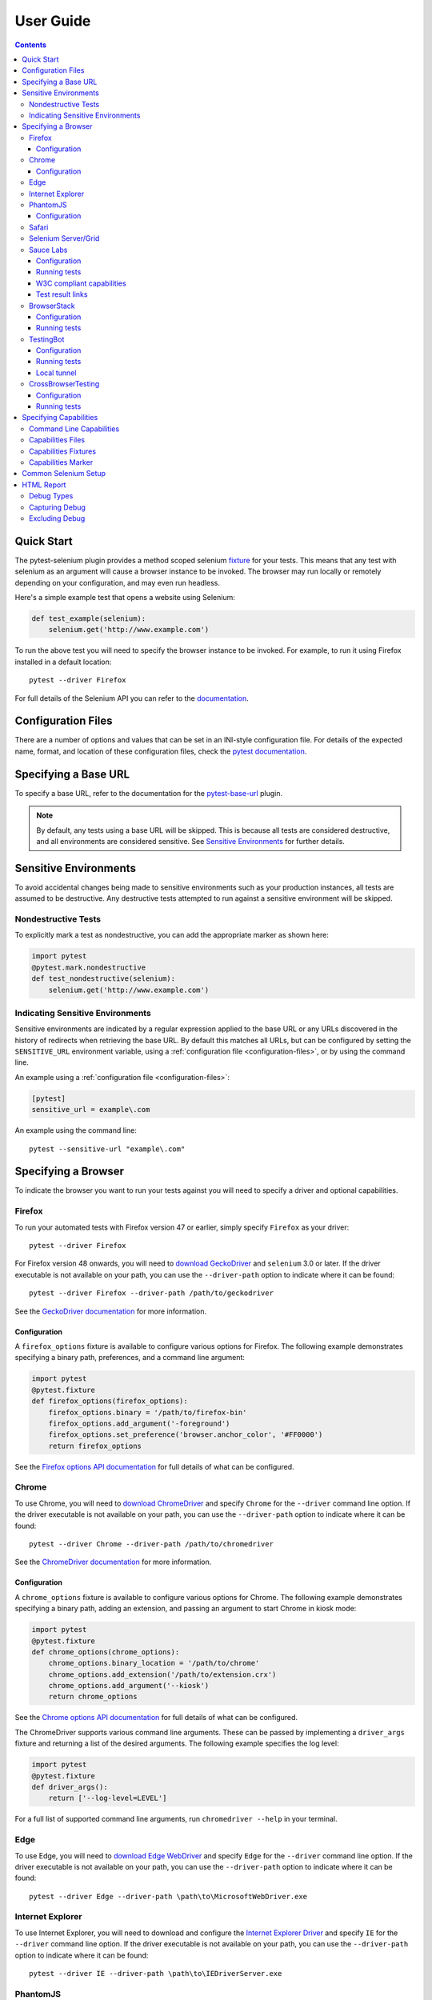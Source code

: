 User Guide
==========

.. contents:: :depth: 3

Quick Start
***********

The pytest-selenium plugin provides a method scoped selenium
`fixture <http://pytest.org/latest/fixture.html>`_ for your tests. This means
that any test with selenium as an argument will cause a browser instance to be
invoked. The browser may run locally or remotely depending on your
configuration, and may even run headless.

Here's a simple example test that opens a website using Selenium:

.. code-block:: python

  def test_example(selenium):
      selenium.get('http://www.example.com')

To run the above test you will need to specify the browser instance to be
invoked. For example, to run it using Firefox installed in a default location::

  pytest --driver Firefox

For full details of the Selenium API you can refer to the
`documentation <http://seleniumhq.github.io/selenium/docs/api/py/api.html>`_.

.. _configuration-files:

Configuration Files
*******************

There are a number of options and values that can be set in an INI-style
configuration file. For details of the expected name, format, and location of
these configuration files, check the
`pytest documentation <http://pytest.org/en/latest/customize.html#command-line-options-and-configuration-file-settings>`_.


Specifying a Base URL
*********************

To specify a base URL, refer to the documentation for the
`pytest-base-url <https://github.com/pytest-dev/pytest-base-url>`_ plugin.

.. note::

  By default, any tests using a base URL will be skipped. This is because all tests
  are considered destructive, and all environments are considered sensitive. See
  `Sensitive Environments`_ for further details.

Sensitive Environments
**********************

To avoid accidental changes being made to sensitive environments such as
your production instances, all tests are assumed to be destructive. Any
destructive tests attempted to run against a sensitive environment will be
skipped.

Nondestructive Tests
--------------------

To explicitly mark a test as nondestructive, you can add the appropriate marker
as shown here:

.. code-block:: python

  import pytest
  @pytest.mark.nondestructive
  def test_nondestructive(selenium):
      selenium.get('http://www.example.com')

Indicating Sensitive Environments
---------------------------------

Sensitive environments are indicated by a regular expression applied to the
base URL or any URLs discovered in the history of redirects when retrieving
the base URL. By default this matches all URLs, but can be configured by
setting the ``SENSITIVE_URL`` environment variable, using a
:ref:`configuration file <configuration-files>`, or by using the command line.

An example using a :ref:`configuration file <configuration-files>`:

.. code-block:: ini

  [pytest]
  sensitive_url = example\.com

An example using the command line::

  pytest --sensitive-url "example\.com"

Specifying a Browser
********************

To indicate the browser you want to run your tests against you will need to
specify a driver and optional capabilities.

Firefox
-------

To run your automated tests with Firefox version 47 or earlier, simply specify
``Firefox`` as your driver::

  pytest --driver Firefox

For Firefox version 48 onwards, you will need to
`download GeckoDriver <https://github.com/mozilla/geckodriver/releases>`_ and
``selenium`` 3.0 or later. If the driver executable is not available on your
path, you can use the ``--driver-path`` option to indicate where it can be
found::

  pytest --driver Firefox --driver-path /path/to/geckodriver

See the `GeckoDriver documentation <https://github.com/mozilla/geckodriver>`_
for more information.

Configuration
~~~~~~~~~~~~~

A ``firefox_options`` fixture is available to configure various options for
Firefox. The following example demonstrates specifying a binary path,
preferences, and a command line argument:

.. code-block:: python

  import pytest
  @pytest.fixture
  def firefox_options(firefox_options):
      firefox_options.binary = '/path/to/firefox-bin'
      firefox_options.add_argument('-foreground')
      firefox_options.set_preference('browser.anchor_color', '#FF0000')
      return firefox_options

See the `Firefox options API documentation`_ for full details of what can be
configured.

Chrome
------

To use Chrome, you will need to
`download ChromeDriver <https://sites.google.com/a/chromium.org/chromedriver/downloads>`_
and specify ``Chrome`` for the ``--driver`` command line option. If the driver
executable is not available on your path, you can use the ``--driver-path``
option to indicate where it can be found::

  pytest --driver Chrome --driver-path /path/to/chromedriver

See the `ChromeDriver documentation <https://sites.google.com/a/chromium.org/chromedriver/>`_
for more information.

Configuration
~~~~~~~~~~~~~

A ``chrome_options`` fixture is available to configure various options for
Chrome. The following example demonstrates specifying a binary path, adding
an extension, and passing an argument to start Chrome in kiosk mode:

.. code-block:: python

  import pytest
  @pytest.fixture
  def chrome_options(chrome_options):
      chrome_options.binary_location = '/path/to/chrome'
      chrome_options.add_extension('/path/to/extension.crx')
      chrome_options.add_argument('--kiosk')
      return chrome_options

See the `Chrome options API documentation`_ for full details of what can be
configured.

The ChromeDriver supports various command line arguments. These can be passed
by implementing a ``driver_args`` fixture and returning a list of the desired
arguments. The following example specifies the log level:

.. code-block:: python

  import pytest
  @pytest.fixture
  def driver_args():
      return ['--log-level=LEVEL']

For a full list of supported command line arguments, run
``chromedriver --help`` in your terminal.

Edge
----

To use Edge, you will need to
`download Edge WebDriver <https://docs.microsoft.com/en-us/microsoft-edge/dev-guide/tools/webdriver>`_
and specify ``Edge`` for the ``--driver`` command line option. If the driver
executable is not available on your path, you can use the ``--driver-path``
option to indicate where it can be found::

  pytest --driver Edge --driver-path \path\to\MicrosoftWebDriver.exe

Internet Explorer
-----------------

To use Internet Explorer, you will need to download and configure the
`Internet Explorer Driver <https://github.com/SeleniumHQ/selenium/wiki/InternetExplorerDriver>`_
and specify ``IE`` for the ``--driver`` command line option. If the driver
executable is not available on your path, you can use the ``--driver-path``
option to indicate where it can be found::

  pytest --driver IE --driver-path \path\to\IEDriverServer.exe

PhantomJS
---------

To use PhantomJS, you will need `download it <http://phantomjs.org/download.html>`_
and specify ``PhantomJS`` for the ``--driver`` command line option. If
the driver executable is not available on your path, you can use the
``--driver-path`` option to indicate where it can be found::

  pytest --driver PhantomJS --driver-path /path/to/phantomjs

See the `PhantomJS documentation <http://phantomjs.org/quick-start.html>`_ for
more information.

Configuration
~~~~~~~~~~~~~

PhantomJS supports various command line arguments. These can be passed by
implementing a ``driver_args`` fixture and returning a list of the desired
arguments. The following example specifies the log file path:

.. code-block:: python

  import pytest
  @pytest.fixture
  def driver_args():
      return ['--webdriver-logfile=phantomjs.log']

For a full list of supported command line arguments, run ``phantomjs --help``
in your terminal.

Safari
------

To use Safari, you will need to have at least Safari 10 running on OS X El
Capitan or later, and ``selenium`` 3.0 or later. Once you have these
prerequisites, simply specify ``Safari`` for the ``--driver`` command line
option::

  pytest --driver Safari

Selenium Server/Grid
--------------------

To run your automated tests against a
`Selenium server <https://github.com/SeleniumHQ/selenium/wiki/RemoteWebDriverServer>`_
or a `Selenium Grid <https://github.com/SeleniumHQ/selenium/wiki/Grid2>`_ you
must have a server running and know the host and port of the server.

By default Selenium will listen on host 127.0.0.1 and port 4444. This is also
the default when running tests against a remote driver.

To run your automated tests, simply specify ``Remote`` as your driver. Browser
selection is determined using capabilities. Check the
`desired capabilities documentation <https://github.com/SeleniumHQ/selenium/wiki/DesiredCapabilities#used-by-the-selenium-server-for-browser-selection>`_
for details of accepted values. There are also a number of
`browser specific capabilities <https://github.com/SeleniumHQ/selenium/wiki/DesiredCapabilities#browser-specific-capabilities>`_
that can be set. Be sure to also check the documentation for your chosen
driver, as the accepted capabilities may differ::

  pytest --driver Remote --capability browserName firefox

Note that if your server is not running locally or is running on an alternate
port you will need to specify the ``--host`` and ``--port`` command line
options::

  pytest --driver Remote --host selenium.hostname --port 5555 --capability browserName firefox

Sauce Labs
----------

To run your automated tests using `Sauce Labs <https://saucelabs.com/>`_, you
must provide a valid username and API key. This can be done either by using
a ``.saucelabs`` configuration file in the working directory or your home
directory, by setting the ``SAUCELABS_USERNAME`` and ``SAUCELABS_API_KEY``
environment variables, or by using the environment variables as detailed
`here <https://wiki.saucelabs.com/display/DOCS/
Best+Practice%3A+Use+Environment+Variables+for+Authentication+Credentials>`_

Alternatively, when using `Jenkins CI`_ declarative pipelines,
credentials can be set as environment variables as follows:

.. code-block:: groovy

  environment {
    SAUCELABS = credentials('SAUCELABS')
  }

For more information, see `using environment variables in Jenkins pipelines`_.

Configuration
~~~~~~~~~~~~~

Below is an example ``.saucelabs`` configuration file:

.. code-block:: ini

  [credentials]
  username = username
  key = secret

Running tests
~~~~~~~~~~~~~

To run your automated tests, simply specify ``SauceLabs`` as your driver::

  pytest --driver SauceLabs --capability browserName Firefox

See the `supported platforms <https://docs.saucelabs.com/reference/platforms-configurator/>`_
to help you with your configuration. Additional capabilities can be set using
the ``--capability`` command line arguments. See the
`test configuration documentation <https://docs.saucelabs.com/reference/test-configuration/>`_
for full details of what can be configured.

W3C compliant capabilities
~~~~~~~~~~~~~~~~~~~~~~~~~~

Starting with selenium version 3.11.0 Sauce Labs supports the selenium W3C compliant capabilities.
To use the W3C capabilities you have to set the ``SAUCELABS_W3C`` environment variable to ``true``
and update your :ref:`capabilities <capabilities>` according to the Sauce labs
`W3C documentation <https://wiki.saucelabs.com/display/DOCS/Selenium+W3C+Capabilities+Support+-+Beta>`_.

Test result links
~~~~~~~~~~~~~~~~~

By default, links to Sauce Labs jobs are only visible to users logged in to the account
that ran the job. To make a job visible without having to log in, you can create a link
with an authentication token.

This can be configured by setting the ``SAUCELABS_JOB_AUTH`` environment variable or by
using a :ref:`configuration file <configuration-files>`

An example using a :ref:`configuration file <configuration-files>`:

.. code-block:: ini

  [pytest]
  saucelabs_job_auth = token

You can also control the time to live for that link by setting the environment variable
or :ref:`configuration file <configuration-files>`: value to ``day`` or ``hour``.

Note that ``day`` means within the same day that the test was run,
*not* "24 hours from test-run", likewise for ``hour``

For more information, see
`building links to test results <https://wiki.saucelabs.com/display/DOCS/Building+Links+to+Test+Results>`_

BrowserStack
------------

To run your automated tests using
`BrowserStack <https://www.browserstack.com/>`_, you must provide a valid
username and access key. This can be done either by using
a ``.browserstack`` configuration file in the working directory or your home
directory, or by setting the ``BROWSERSTACK_USERNAME`` and
``BROWSERSTACK_ACCESS_KEY`` environment variables.

Alternatively, when using `Jenkins CI`_ declarative pipelines,
credentials can be set as environment variables as follows:

.. code-block:: groovy

  environment {
    BROWSERSTACK = credentials('BROWSERSTACK')
  }

For more information, see `using environment variables in Jenkins pipelines`_.

Configuration
~~~~~~~~~~~~~

Below is an example ``.browserstack`` configuration file:

.. code-block:: ini

  [credentials]
  username = username
  key = secret

Running tests
~~~~~~~~~~~~~

To run your automated tests, simply specify ``BrowserStack`` as your driver::

  pytest --driver BrowserStack --capability browserName Firefox

See the
`capabilities documentation <https://www.browserstack.com/automate/capabilities>`_
for additional configuration that can be set using ``--capability`` command line
arguments.

TestingBot
----------

To run your automated tests using `TestingBot <http://testingbot.com/>`_, you
must provide a valid key and secret. This can be done either by using
a ``.testingbot`` configuration file in the working directory or your home
directory, or by setting the ``TESTINGBOT_KEY`` and ``TESTINGBOT_SECRET``
environment variables.

Alternatively, when using `Jenkins CI`_ declarative pipelines,
credentials can be set as environment variables as follows:

.. code-block:: groovy

  environment {
    TESTINGBOT = credentials('TESTINGBOT')
  }

Note that for TestingBot, ``username`` corresponds to ``key`` and ``password`` to ``secret``.

For more information, see `using environment variables in Jenkins pipelines`_.

Configuration
~~~~~~~~~~~~~

Below is an example ``.testingbot`` configuration file:

.. code-block:: ini

  [credentials]
  key = key
  secret = secret

Running tests
~~~~~~~~~~~~~

To run your automated tests, simply specify ``TestingBot`` as your driver::

  pytest --driver TestingBot --capability browserName firefox --capability version 39 --capability platform WIN8

See the `list of available browsers <http://testingbot.com/support/getting-started/browsers.html>`_
to help you with your configuration. Additional capabilities can be set using
the ``--capability`` command line arguments. See the
`test options <http://testingbot.com/support/other/test-options>`_
for full details of what can be configured.

Local tunnel
~~~~~~~~~~~~

To run the tests using `TestingBot's local tunnel <https://testingbot.com/support/other/tunnel>`_
you'll also need to set the ``--host`` and ``--port`` command line arguments.

CrossBrowserTesting
-------------------

To run your automated tests using
`CrossBrowserTesting <https://crossbrowsertesting.com/>`_, you must provide a
valid username and auth key. This can be done either by using
a ``.crossbrowsertesting`` configuration file in the working directory or your
home directory, or by setting the ``CROSSBROWSERTESTING_USERNAME`` and
``CROSSBROWSERTESTING_AUTH_KEY`` environment variables.

Alternatively, when using `Jenkins CI`_ declarative pipelines,
credentials can be set as environment variables as follows:

.. code-block:: groovy

  environment {
    CROSSBROWSERTESTING = credentials('CROSSBROWSERTESTING')
  }

For more information, see `using environment variables in Jenkins pipelines`_.

Configuration
~~~~~~~~~~~~~

Below is an example ``.crossbrowsertesting`` configuration file:

.. code-block:: ini

  [credentials]
  username = username
  key = secret

Running tests
~~~~~~~~~~~~~

To run your automated tests, simply specify ``CrossBrowserTesting`` as your
driver::

  pytest --driver CrossBrowserTesting --capability os_api_name Win10 --capability browser_api_name FF46

Additional capabilities can be set using the ``--capability`` command line
arguments. See the
`automation capabilities <https://help.crossbrowsertesting.com/selenium-testing/general/crossbrowsertesting-automation-capabilities/>`_
for full details of what can be configured.

.. _capabilities:

Specifying Capabilities
***********************

Configuration options are specified using a capabilities dictionary. This is
required when using a Selenium server to specify the target environment, but
can also be used to configure local drivers.

Command Line Capabilities
-------------------------

Simple capabilities can be set or overridden on the command line::

  pytest --driver Remote --capability browserName Firefox

Capabilities Files
------------------

To specify capabilities, you can provide a JSON file on the command line using
the `pytest-variables <https://github.com/pytest-dev/pytest-variables>`_ plugin.
For example if you had a ``capabilities.json`` containing your capabilities, you
would need to include ``--variables capabilities.json`` on your command line.

The following is an example of a variables file including capabilities:

.. code-block:: json

  { "capabilities": {
      "browserName": "Firefox",
      "platform": "MAC" }
  }

Capabilities Fixtures
---------------------

The ``session_capabilities`` fixture includes capabilities that
apply to the entire test session (including any command line or file based
capabilities). Any changes to these capabilities will apply to every test.
These capabilities are also reported at the top of the HTML report.

.. code-block:: python

  import pytest
  @pytest.fixture(scope='session')
  def session_capabilities(session_capabilities):
      session_capabilities['tags'] = ['tag1', 'tag2', 'tag3']
      return session_capabilities

The ``capabilities`` fixture contains all of the session capabilities, plus any
capabilities specified by the capabilities marker. Any changes to these
capabilities will apply only to the tests covered by scope of the fixture
override.

.. code-block:: python

  import pytest
  @pytest.fixture
  def capabilities(capabilities):
      capabilities['public'] = 'private'
      return capabilities

Capabilities Marker
-------------------

You can add or change capabilities using the ``capabilities`` marker:

.. code-block:: python

  import pytest
  @pytest.mark.capabilities(foo='bar')
  def test_capabilities(selenium):
      selenium.get('http://www.example.com')

Common Selenium Setup
*********************

If you have common setup that you want to apply to your tests, such as setting
the implicit timeout or window size, you can override the ``selenium`` fixture:

.. code-block:: python

  import pytest
  @pytest.fixture
  def selenium(selenium):
      selenium.implicitly_wait(10)
      selenium.maximize_window()
      return selenium

HTML Report
***********

A custom HTML report is generated when the ``--html`` command line option is
given. By default this will include additional debug information for failures.

Debug Types
-----------

The following debug information is gathered by default when a test fails:

* **URL** - The current URL open in the browser.
* **HTML** - The HTML source of the page open in the browser.
* **LOG** - All logs available. Note that this will vary depending on the browser and
  server in use. See
  `logging <https://github.com/SeleniumHQ/selenium/wiki/Logging>`_ for more
  details.
* **SCREENSHOT** - A screenshot of the page open in the browser.

Capturing Debug
---------------

To change when debug is captured you can either set ``selenium_capture_debug``
in a :ref:`configuration file <configuration-files>`, or set the
``SELENIUM_CAPTURE_DEBUG`` environment variable. Valid options are: ``never``,
``failure`` (the default), and ``always``. Note that always capturing debug will
dramatically increase the size of the HTML report.

Excluding Debug
---------------

You may need to exclude certain types of debug from the report. For example, log
files can contain sensitive information that you may not want to publish. To
exclude a type of debug from the report, you can either set
``selenium_exclude_debug`` in a :ref:`configuration file <configuration-files>`,
or set the ``SELENIUM_EXCLUDE_DEBUG`` environment variable to a list of the
`Debug Types`_ to exclude.

For example, to exclude HTML, logs, and screenshots from the report, you could
set ``SELENIUM_EXCLUDE_DEBUG`` to ``html:logs:screenshot``.

.. _Jenkins CI: https://jenkins.io/
.. _using environment variables in Jenkins pipelines: https://jenkins.io/doc/pipeline/tour/environment/
.. _Firefox options API documentation: https://seleniumhq.github.io/selenium/docs/api/py/webdriver_firefox/selenium.webdriver.firefox.options.html
.. _Chrome options API documentation: https://seleniumhq.github.io/selenium/docs/api/py/webdriver_chrome/selenium.webdriver.chrome.options.html
